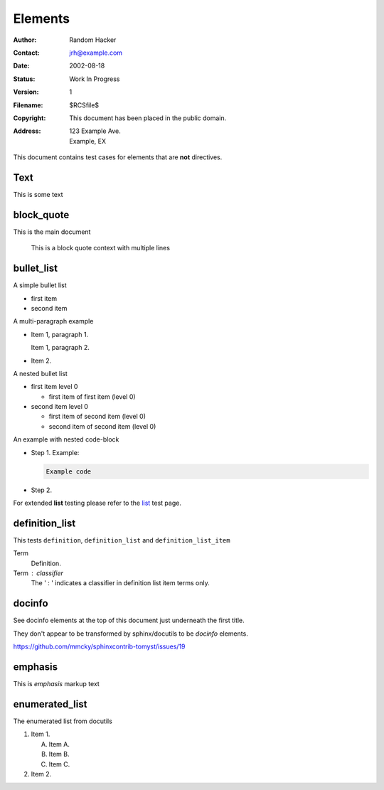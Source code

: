 Elements
========

:Author: Random Hacker
:Contact: jrh@example.com
:Date: 2002-08-18
:Status: Work In Progress
:Version: 1
:Filename: $RCSfile$
:Copyright: This document has been placed in the public domain.
:Address: 123 Example Ave.
          Example, EX

This document contains test cases for elements that
are **not** directives.

Text
----

This is some text


block_quote
-----------

This is the main document

   This is a block quote context
   with multiple lines

bullet_list
-----------

A simple bullet list

- first item
- second item

A multi-paragraph example

- Item 1, paragraph 1.

  Item 1, paragraph 2.

- Item 2.

A nested bullet list

- first item level 0

  - first item of first item (level 0)

- second item level 0

  - first item of second item (level 0)
  - second item of second item (level 0)

An example with nested code-block

- Step 1. Example:

  .. code-block:: bash

     Example code

- Step 2.

For extended **list** testing please refer
to the `list <list>`__ test page.

definition_list
---------------

This tests ``definition``, ``definition_list`` and
``definition_list_item``

Term
  Definition.

Term : classifier
    The ' : ' indicates a classifier in
    definition list item terms only.

docinfo
-------

See docinfo elements at the top of this document
just underneath the first title.

They don't appear to be transformed by sphinx/docutils
to be `docinfo` elements.

https://github.com/mmcky/sphinxcontrib-tomyst/issues/19

emphasis
--------

This is *emphasis* markup text

enumerated_list
---------------

The enumerated list from docutils

1. Item 1.

   (A) Item A.
   (B) Item B.
   (C) Item C.

2. Item 2.
